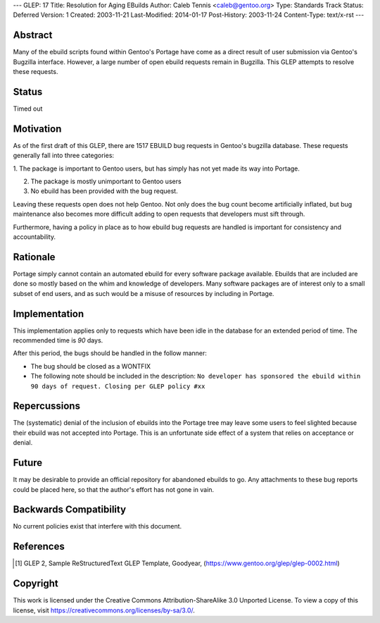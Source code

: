 ---
GLEP: 17
Title: Resolution for Aging EBuilds
Author: Caleb Tennis <caleb@gentoo.org>
Type: Standards Track
Status: Deferred
Version: 1
Created: 2003-11-21
Last-Modified: 2014-01-17
Post-History: 2003-11-24
Content-Type: text/x-rst
---


Abstract
========

Many of the ebuild scripts found within Gentoo's Portage have come as a direct
result of user submission via Gentoo's Bugzilla interface.  However, a large number
of open ebuild requests remain in Bugzilla.  This GLEP attempts to resolve these
requests.

Status
======

Timed out


Motivation
==========

As of the first draft of this GLEP, there are 1517 EBUILD bug requests in
Gentoo's bugzilla database.  These requests generally fall into three categories:

1. The package is important to Gentoo users, but has simply has not yet made
its way into Portage.

2. The package is mostly unimportant to Gentoo users

3. No ebuild has been provided with the bug request.

Leaving these requests open does not help Gentoo.  Not only does the bug count
become artificially inflated, but bug maintenance also becomes more difficult adding
to open requests that developers must sift through.

Furthermore, having a policy in place as to how ebuild bug requests are handled is
important for consistency and accountability.

Rationale
=========

Portage simply cannot contain an automated ebuild for every software package available.
Ebuilds that are included are done so mostly based on the whim and knowledge of
developers.  Many software packages are of interest only to a small subset of end users,
and as such would be a misuse of resources by including in Portage.


Implementation
==============

This implementation applies only to requests which have been idle in the database
for an extended period of time.  The recommended time is *90* days.

After this period, the bugs should be handled in the follow manner:

* The bug should be closed as a WONTFIX
* The following note should be included in the description:
  ``No developer has sponsored the ebuild within 90 days of request.
  Closing per GLEP policy #xx``


Repercussions
=============

The (systematic) denial of the inclusion of ebuilds into the Portage tree may leave
some users to feel slighted because their ebuild was not accepted into Portage.
This is an unfortunate side effect of a system that relies on acceptance or denial.


Future
======

It may be desirable to provide an official repository for abandoned ebuilds to go.
Any attachments to these bug reports could be placed here, so that the author's effort
has not gone in vain.


Backwards Compatibility
=======================

No current policies exist that interfere with this document.


References
==========

.. [#GLEP2] GLEP 2, Sample ReStructuredText GLEP Template, Goodyear,
   (https://www.gentoo.org/glep/glep-0002.html)


Copyright
=========

This work is licensed under the Creative Commons Attribution-ShareAlike 3.0
Unported License.  To view a copy of this license, visit
https://creativecommons.org/licenses/by-sa/3.0/.
